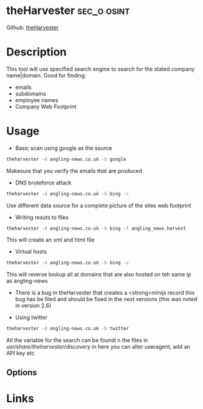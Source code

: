 #+TAGS: sec_o osint


* theHarvester							:sec_o:osint:
Github: [[https://github.com/laramies/theHarvester][theHarvester]]
* Description
This tool will use specified search engine to search for the stated company name|domain.
Good for finding:
- emails
- subdomains
- employee names
- Company Web Footprint

* Usage
- Basic scan using google as the source
#+BEGIN_SRC sh
theharvester -d angling-news.co.uk -b google
#+END_SRC
Makesure that you verify the emails that are produced

- DNS bruteforce attack
#+BEGIN_SRC sh
theharvester -d angling-news.co.uk -b bing -c
#+END_SRC
Use different data source for a complete picture of the sites web footprint

- Writing resuts to files
#+BEGIN_SRC sh
theharvester -d angling-news.co.uk -b bing -f angling_news.harvest
#+END_SRC
This will create an xml and html file

- Virtual hosts
#+BEGIN_SRC sh
theharvester -d angling-news.co.uk -b bing -v
#+END_SRC
This will reverse lookup all at domains that are also hosted on teh same ip as angling-news
- There is a bug in theHarvester that creates a <strong>minijs record this bug has be filed and should be fixed in the next versions (this was noted in version 2.6)
  
- Using twitter
#+BEGIN_SRC sh
theharvester -d angling-news.co.uk -b twitter 
#+END_SRC
All the variable for the search can be foundi n the files in /usr/share/theharvester/discovery/ in here you can alter useragent, add an API key etc

** Options
* Links

